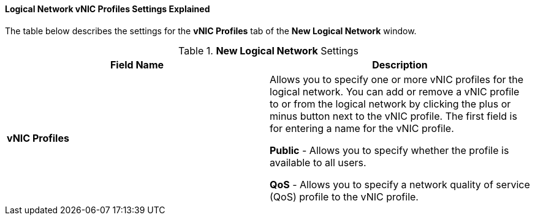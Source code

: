 [id="Logical_Network_vNIC_Profiles_Settings_Explained_{context}"]
==== Logical Network vNIC Profiles Settings Explained

The table below describes the settings for the *vNIC Profiles* tab of the *New Logical Network* window.


.*New Logical Network* Settings
[options="header"]
|===
|Field Name |Description
|*vNIC Profiles* |Allows you to specify one or more vNIC profiles for the logical network. You can add or remove a vNIC profile to or from the logical network by clicking the plus or minus button next to the vNIC profile. The first field is for entering a name for the vNIC profile.

*Public* - Allows you to specify whether the profile is available to all users.

*QoS* - Allows you to specify a network quality of service (QoS) profile to the vNIC profile.
|===
